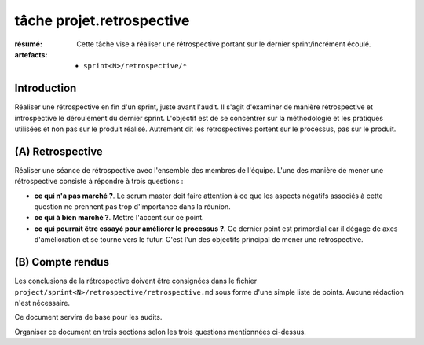 ..  _`tâche projet.retrospective`:

tâche projet.retrospective
==========================

:résumé: Cette tâche vise a réaliser une rétrospective portant sur
     le dernier sprint/incrément écoulé.

:artefacts:
    * ``sprint<N>/retrospective/*``

Introduction
------------

Réaliser une rétrospective en fin d'un sprint, juste avant l'audit.
Il s'agit d'examiner de manière rétrospective et introspective le
déroulement du dernier sprint. L'objectif est de se concentrer sur
la méthodologie et les pratiques utilisées et non pas sur le produit
réalisé. Autrement dit les retrospectives portent sur le processus,
pas sur le produit.

(A) Retrospective
-----------------

Réaliser une séance de rétrospective avec l'ensemble des membres de
l'équipe. L'une des manière de mener une rétrospective consiste à
répondre à trois questions :

*   **ce qui n'a pas marché ?**. Le scrum master doit faire attention à ce
    que les aspects négatifs associés à cette question ne prennent pas
    trop d'importance dans la réunion.

*   **ce qui à bien marché ?**. Mettre l'accent sur ce point.

*   **ce qui pourrait être essayé pour améliorer le processus ?**.
    Ce dernier point est primordial car il dégage de axes d'amélioration
    et se tourne vers le futur. C'est l'un des objectifs principal
    de mener une rétrospective.


(B) Compte rendus
-----------------

Les conclusions de la rétrospective doivent être consignées dans
le fichier ``project/sprint<N>/retrospective/retrospective.md`` sous forme
d'une simple liste de points. Aucune rédaction n'est nécessaire.

Ce document servira de base pour les audits.

Organiser ce document en trois sections selon les trois questions
mentionnées ci-dessus.

